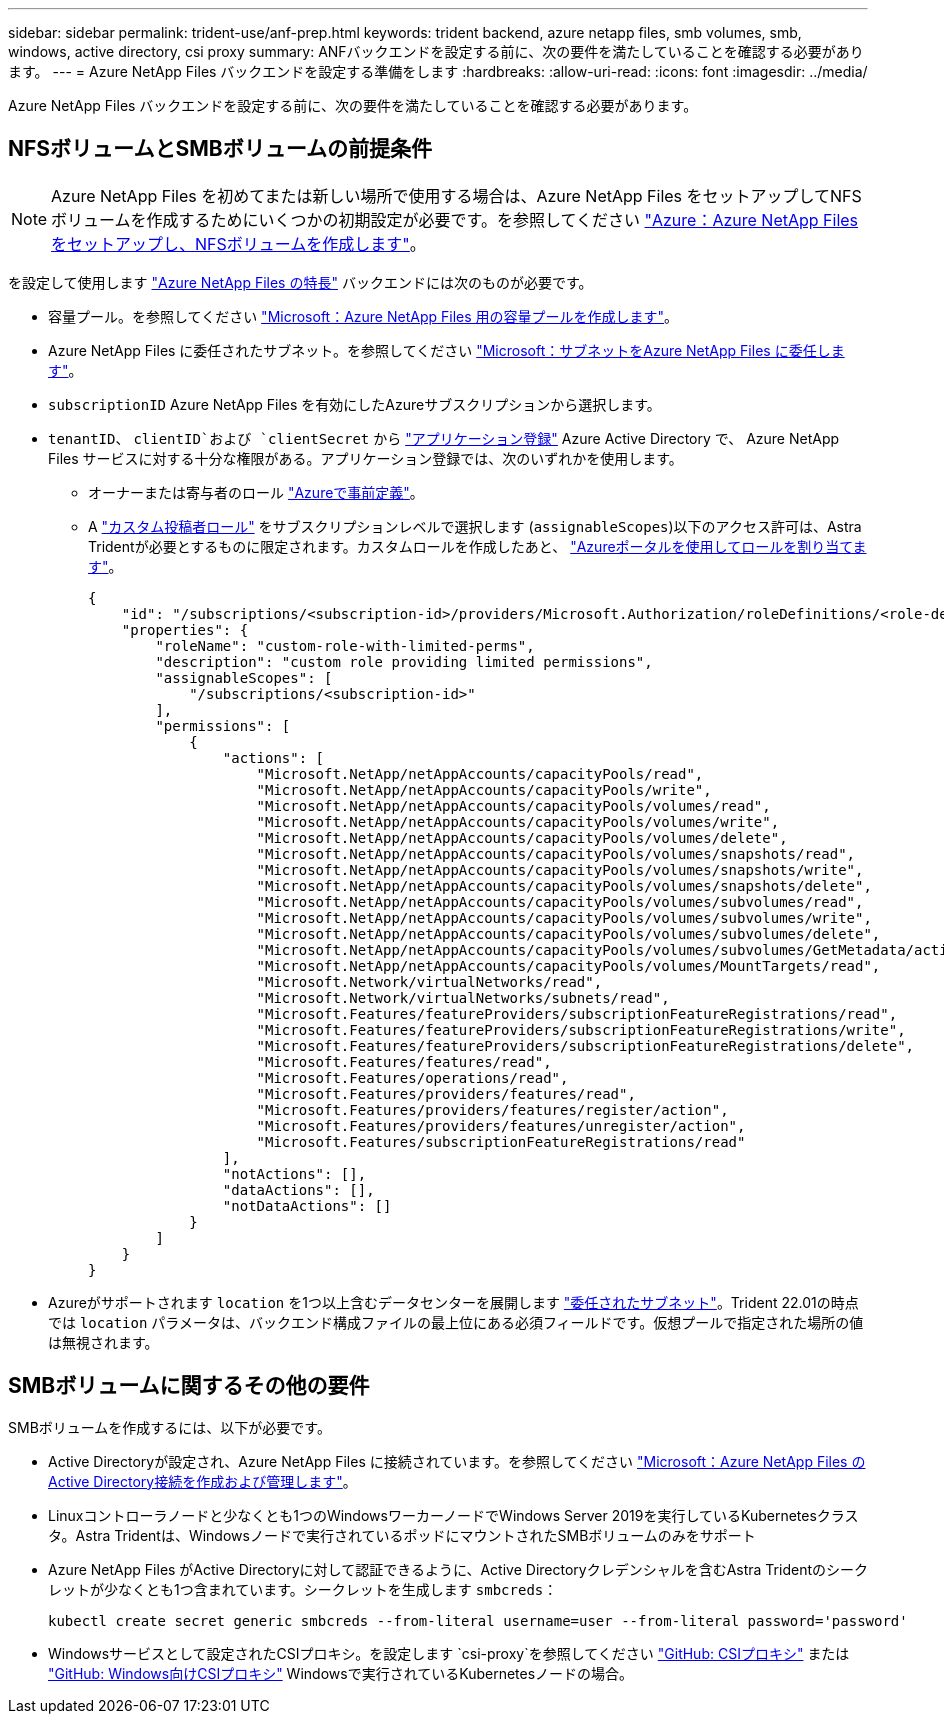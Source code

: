 ---
sidebar: sidebar 
permalink: trident-use/anf-prep.html 
keywords: trident backend, azure netapp files, smb volumes, smb, windows, active directory, csi proxy 
summary: ANFバックエンドを設定する前に、次の要件を満たしていることを確認する必要があります。 
---
= Azure NetApp Files バックエンドを設定する準備をします
:hardbreaks:
:allow-uri-read: 
:icons: font
:imagesdir: ../media/


[role="lead"]
Azure NetApp Files バックエンドを設定する前に、次の要件を満たしていることを確認する必要があります。



== NFSボリュームとSMBボリュームの前提条件


NOTE: Azure NetApp Files を初めてまたは新しい場所で使用する場合は、Azure NetApp Files をセットアップしてNFSボリュームを作成するためにいくつかの初期設定が必要です。を参照してください https://docs.microsoft.com/en-us/azure/azure-netapp-files/azure-netapp-files-quickstart-set-up-account-create-volumes["Azure：Azure NetApp Files をセットアップし、NFSボリュームを作成します"^]。

を設定して使用します https://azure.microsoft.com/en-us/services/netapp/["Azure NetApp Files の特長"^] バックエンドには次のものが必要です。

* 容量プール。を参照してください link:https://learn.microsoft.com/en-us/azure/azure-netapp-files/azure-netapp-files-set-up-capacity-pool["Microsoft：Azure NetApp Files 用の容量プールを作成します"^]。
* Azure NetApp Files に委任されたサブネット。を参照してください link:https://learn.microsoft.com/en-us/azure/azure-netapp-files/azure-netapp-files-delegate-subnet["Microsoft：サブネットをAzure NetApp Files に委任します"^]。
* `subscriptionID` Azure NetApp Files を有効にしたAzureサブスクリプションから選択します。
* `tenantID`、 `clientID`および `clientSecret` から link:https://docs.microsoft.com/en-us/azure/active-directory/develop/howto-create-service-principal-portal["アプリケーション登録"^] Azure Active Directory で、 Azure NetApp Files サービスに対する十分な権限がある。アプリケーション登録では、次のいずれかを使用します。
+
** オーナーまたは寄与者のロール link:https://docs.microsoft.com/en-us/azure/role-based-access-control/built-in-roles["Azureで事前定義"^]。
** A link:https://learn.microsoft.com/en-us/azure/role-based-access-control/custom-roles-portal["カスタム投稿者ロール"] をサブスクリプションレベルで選択します (`assignableScopes`)以下のアクセス許可は、Astra Tridentが必要とするものに限定されます。カスタムロールを作成したあと、 link:https://learn.microsoft.com/en-us/azure/role-based-access-control/role-assignments-portal["Azureポータルを使用してロールを割り当てます"^]。
+
[source, JSON]
----
{
    "id": "/subscriptions/<subscription-id>/providers/Microsoft.Authorization/roleDefinitions/<role-definition-id>",
    "properties": {
        "roleName": "custom-role-with-limited-perms",
        "description": "custom role providing limited permissions",
        "assignableScopes": [
            "/subscriptions/<subscription-id>"
        ],
        "permissions": [
            {
                "actions": [
                    "Microsoft.NetApp/netAppAccounts/capacityPools/read",
                    "Microsoft.NetApp/netAppAccounts/capacityPools/write",
                    "Microsoft.NetApp/netAppAccounts/capacityPools/volumes/read",
                    "Microsoft.NetApp/netAppAccounts/capacityPools/volumes/write",
                    "Microsoft.NetApp/netAppAccounts/capacityPools/volumes/delete",
                    "Microsoft.NetApp/netAppAccounts/capacityPools/volumes/snapshots/read",
                    "Microsoft.NetApp/netAppAccounts/capacityPools/volumes/snapshots/write",
                    "Microsoft.NetApp/netAppAccounts/capacityPools/volumes/snapshots/delete",
                    "Microsoft.NetApp/netAppAccounts/capacityPools/volumes/subvolumes/read",
                    "Microsoft.NetApp/netAppAccounts/capacityPools/volumes/subvolumes/write",
                    "Microsoft.NetApp/netAppAccounts/capacityPools/volumes/subvolumes/delete",
                    "Microsoft.NetApp/netAppAccounts/capacityPools/volumes/subvolumes/GetMetadata/action",
                    "Microsoft.NetApp/netAppAccounts/capacityPools/volumes/MountTargets/read",
                    "Microsoft.Network/virtualNetworks/read",
                    "Microsoft.Network/virtualNetworks/subnets/read",
                    "Microsoft.Features/featureProviders/subscriptionFeatureRegistrations/read",
                    "Microsoft.Features/featureProviders/subscriptionFeatureRegistrations/write",
                    "Microsoft.Features/featureProviders/subscriptionFeatureRegistrations/delete",
                    "Microsoft.Features/features/read",
                    "Microsoft.Features/operations/read",
                    "Microsoft.Features/providers/features/read",
                    "Microsoft.Features/providers/features/register/action",
                    "Microsoft.Features/providers/features/unregister/action",
                    "Microsoft.Features/subscriptionFeatureRegistrations/read"
                ],
                "notActions": [],
                "dataActions": [],
                "notDataActions": []
            }
        ]
    }
}
----


* Azureがサポートされます `location` を1つ以上含むデータセンターを展開します link:https://docs.microsoft.com/en-us/azure/azure-netapp-files/azure-netapp-files-delegate-subnet["委任されたサブネット"^]。Trident 22.01の時点では `location` パラメータは、バックエンド構成ファイルの最上位にある必須フィールドです。仮想プールで指定された場所の値は無視されます。




== SMBボリュームに関するその他の要件

SMBボリュームを作成するには、以下が必要です。

* Active Directoryが設定され、Azure NetApp Files に接続されています。を参照してください link:https://learn.microsoft.com/en-us/azure/azure-netapp-files/create-active-directory-connections["Microsoft：Azure NetApp Files のActive Directory接続を作成および管理します"^]。
* Linuxコントローラノードと少なくとも1つのWindowsワーカーノードでWindows Server 2019を実行しているKubernetesクラスタ。Astra Tridentは、Windowsノードで実行されているポッドにマウントされたSMBボリュームのみをサポート
* Azure NetApp Files がActive Directoryに対して認証できるように、Active Directoryクレデンシャルを含むAstra Tridentのシークレットが少なくとも1つ含まれています。シークレットを生成します `smbcreds`：
+
[listing]
----
kubectl create secret generic smbcreds --from-literal username=user --from-literal password='password'
----
* Windowsサービスとして設定されたCSIプロキシ。を設定します `csi-proxy`を参照してください link:https://github.com/kubernetes-csi/csi-proxy["GitHub: CSIプロキシ"^] または link:https://github.com/Azure/aks-engine/blob/master/docs/topics/csi-proxy-windows.md["GitHub: Windows向けCSIプロキシ"^] Windowsで実行されているKubernetesノードの場合。

